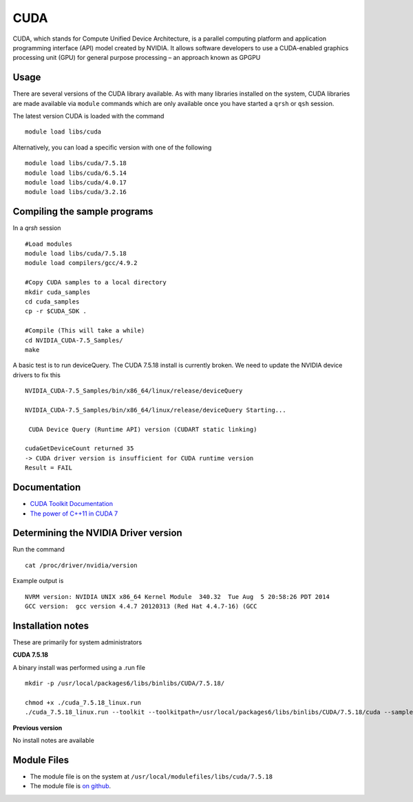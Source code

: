 .. _`cuda`:

CUDA
====
CUDA, which stands for Compute Unified Device Architecture, is a parallel computing platform and application programming interface (API) model created by NVIDIA. It allows software developers to use a CUDA-enabled graphics processing unit (GPU) for general purpose processing – an approach known as GPGPU

Usage
-----
There are several versions of the CUDA library available. As with many libraries installed on the system, CUDA libraries are made available via ``module`` commands which are only available once you have started a ``qrsh`` or ``qsh`` session.

The latest version CUDA is loaded with the command ::

    module load libs/cuda

Alternatively, you can load a specific version with one of the following ::

    module load libs/cuda/7.5.18
    module load libs/cuda/6.5.14
    module load libs/cuda/4.0.17
    module load libs/cuda/3.2.16

Compiling the sample programs
-----------------------------
In a `qrsh` session ::

 #Load modules
 module load libs/cuda/7.5.18
 module load compilers/gcc/4.9.2

 #Copy CUDA samples to a local directory
 mkdir cuda_samples
 cd cuda_samples
 cp -r $CUDA_SDK .

 #Compile (This will take a while)
 cd NVIDIA_CUDA-7.5_Samples/
 make

A basic test is to run deviceQuery. The CUDA 7.5.18 install is currently broken. We need to update the NVIDIA device drivers to fix this ::

  NVIDIA_CUDA-7.5_Samples/bin/x86_64/linux/release/deviceQuery

  NVIDIA_CUDA-7.5_Samples/bin/x86_64/linux/release/deviceQuery Starting...

   CUDA Device Query (Runtime API) version (CUDART static linking)

  cudaGetDeviceCount returned 35
  -> CUDA driver version is insufficient for CUDA runtime version
  Result = FAIL

Documentation
-------------
* `CUDA Toolkit Documentation <http://docs.nvidia.com/cuda/index.html#axzz3uLoSltnh>`_
* `The power of C++11 in CUDA 7 <http://devblogs.nvidia.com/parallelforall/power-cpp11-cuda-7/>`_

Determining the NVIDIA Driver version
-------------------------------------
Run the command ::

  cat /proc/driver/nvidia/version

Example output is ::

  NVRM version: NVIDIA UNIX x86_64 Kernel Module  340.32  Tue Aug  5 20:58:26 PDT 2014
  GCC version:  gcc version 4.4.7 20120313 (Red Hat 4.4.7-16) (GCC

Installation notes
------------------
These are primarily for system administrators

**CUDA 7.5.18**

A binary install was performed using a .run file ::

  mkdir -p /usr/local/packages6/libs/binlibs/CUDA/7.5.18/

  chmod +x ./cuda_7.5.18_linux.run
  ./cuda_7.5.18_linux.run --toolkit --toolkitpath=/usr/local/packages6/libs/binlibs/CUDA/7.5.18/cuda --samples --samplespath=/usr/local/packages6/libs/binlibs/CUDA/7.5.18/samples --no-opengl-libs  -silent

**Previous version**

No install notes are available

Module Files
------------
* The module file is on the system at ``/usr/local/modulefiles/libs/cuda/7.5.18``
* The module file is `on github <https://github.com/rcgsheffield/iceberg_software/blob/master/software/modulefiles/libs/binlibs/cuda/7.5.18>`_.
